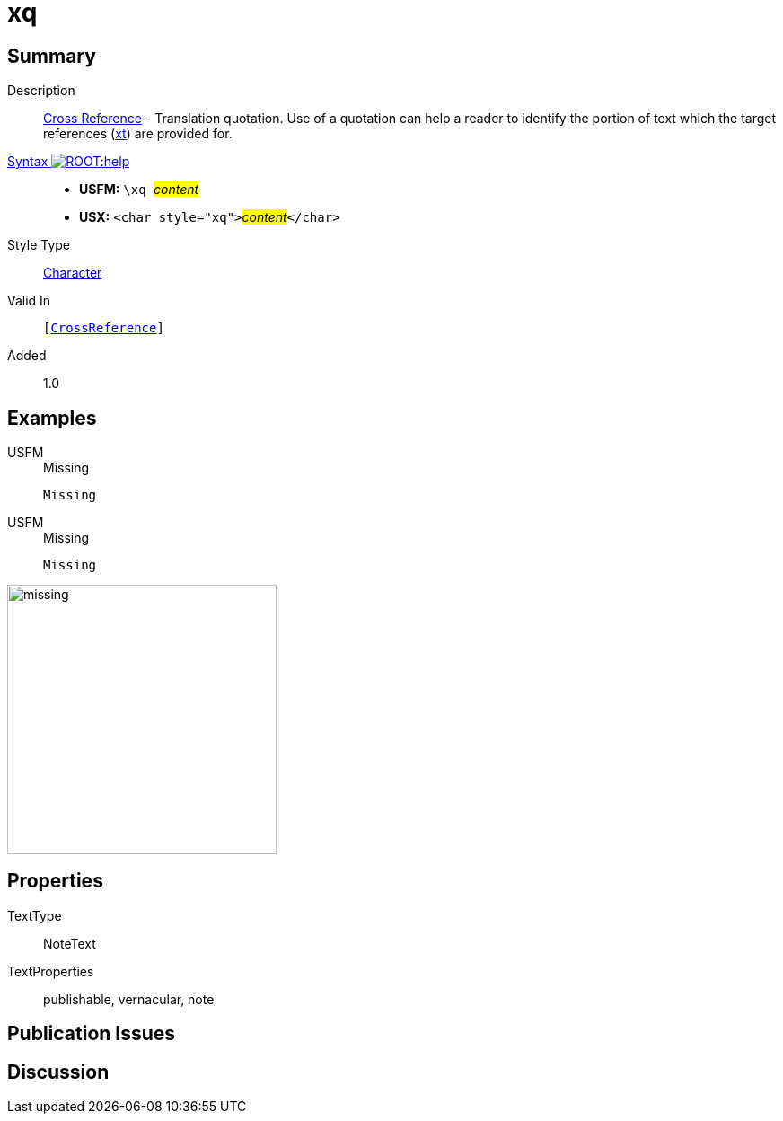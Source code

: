 = xq
:description: Cross Reference - Translation quotation
:url-repo: https://github.com/usfm-bible/tcdocs/blob/main/markers/char/xk.adoc
:noindex:
ifndef::localdir[]
:source-highlighter: rouge
:localdir: ../
endif::[]
:imagesdir: {localdir}/images

// tag::public[]

== Summary

Description:: xref:note:crossref/index.adoc[Cross Reference] - Translation quotation. Use of a quotation can help a reader to identify the portion of text which the target references (xref:notes:crossref/xt[xt]) are provided for.
xref:ROOT:syntax-docs.adoc#_syntax[Syntax image:ROOT:help.svg[]]::
* *USFM:* ``++\xq ++``#__content__#
* *USX:* ``++<char style="xq">++``#__content__#``++</char>++``
Style Type:: xref:char:index.adoc[Character]
Valid In:: `[xref:note:crossref/index.adoc[CrossReference]]`
// tag::spec[]
Added:: 1.0
// end::spec[]

== Examples

[tabs]
======
USFM::
+
.Missing
[source#src-usfm-char-xq_1,usfm,highlight=1]
----
Missing
----
USFM::
+
.Missing
[source#src-usx-char-xq_1,xml,highlight=1]
----
Missing
----
======

image::char/missing.jpg[,300]

== Properties

TextType:: NoteText
TextProperties:: publishable, vernacular, note

== Publication Issues

// end::public[]

== Discussion
